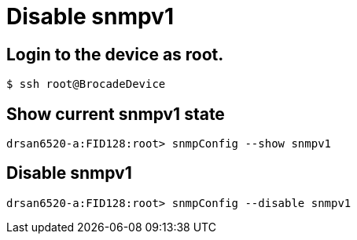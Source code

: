 = Disable snmpv1

== Login to the device as root.
----
$ ssh root@BrocadeDevice
----

== Show current snmpv1 state
----
drsan6520-a:FID128:root> snmpConfig --show snmpv1
----

== Disable snmpv1
----
drsan6520-a:FID128:root> snmpConfig --disable snmpv1
----
